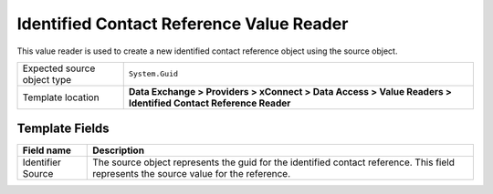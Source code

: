 Identified Contact Reference Value Reader
===================================================
This value reader is used to create a new identified 
contact reference object using the source object. 

.. |source-type-label| replace:: Expected source object type
.. |source-type| replace:: ``System.Guid``
.. |template-location| replace:: **Data Exchange > Providers > xConnect > Data Access > Value Readers > Identified Contact Reference Reader**

+---------------------------+---------------------------------------------------------------------+
| |source-type-label|       | |source-type|                                                       |
+---------------------------+---------------------------------------------------------------------+
| Template location         | |template-location|                                                 |
+---------------------------+---------------------------------------------------------------------+

Template Fields
---------------------------------------------------

.. |identifier-source| replace:: The source object represents the guid for the identified contact reference. This field represents the source value for the reference.

+---------------------------+---------------------------------------------------------------------+
| Field name                | Description                                                         |
+===========================+=====================================================================+
| Identifier Source         | |identifier-source|                                                 |
+---------------------------+---------------------------------------------------------------------+
